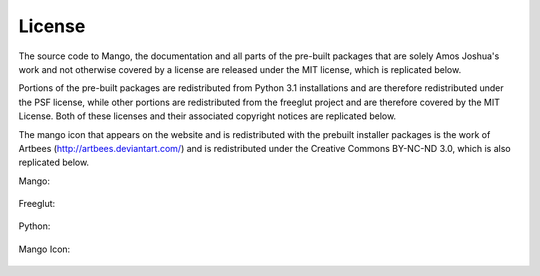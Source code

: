 License
=======

The source code to Mango, the documentation and all parts of the
pre-built packages that are solely Amos Joshua's work and not
otherwise covered by a license are released under the MIT license,
which is replicated below.

Portions of the pre-built packages are redistributed from Python 3.1
installations and are therefore redistributed under the PSF license,
while other portions are redistributed from the freeglut project and
are therefore covered by the MIT License. Both of these licenses and
their associated copyright notices are replicated below.

The mango icon that appears on the website and is redistributed with
the prebuilt installer packages is the work of Artbees 
(http://artbees.deviantart.com/) and is redistributed under the
Creative Commons BY-NC-ND 3.0, which is also replicated below.

Mango:

  .. raw:: html
    :file: licenses/mango

Freeglut:

  .. raw:: html
    :file: licenses/freeglut

Python:

  .. raw:: html
    :file: licenses/python-license


Mango Icon:

  .. raw:: html
    :file: licenses/mango-icon-license



